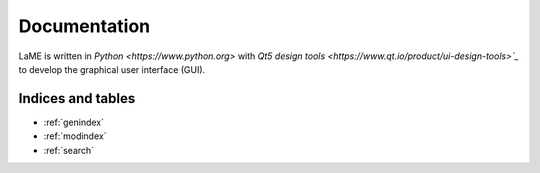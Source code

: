 Documentation
*************

LaME is written in `Python <https://www.python.org>` with `Qt5 design tools <https://www.qt.io/product/ui-design-tools>`_` to develop the graphical user interface (GUI).

Indices and tables
==================

* :ref:`genindex`
* :ref:`modindex`
* :ref:`search`